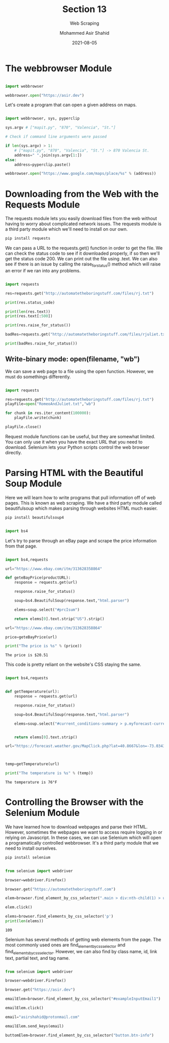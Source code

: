 #+TITLE: Section 13
#+SUBTITLE: Web Scraping
#+AUTHOR: Mohammed Asir Shahid
#+EMAIL: MohammedShahid@protonmail.com
#+DATE: 2021-08-05

* The webbrowser Module

#+begin_src python :results output :exports both :session *my-python*

import webbrowser

webbrowser.open("https://asir.dev")

#+end_src

#+RESULTS:

Let's create a program that can open a given address on maps.

#+begin_src python :results output :exports both :session *my-python* :tangle mapit.py

import webbrowser, sys, pyperclip

sys.argv # ["mapit.py", "870", "Valencia", "St."]

# Check if command line arguments were passed

if len(sys.argv) > 1:
    # ["mapit.py", "870", "Valencia", "St."] -> 870 Valencia St.
    address=" ".join(sys.argv[1:])
else:
    address=pyperclip.paste()

webbrowser.open("https://www.google.com/maps/place/%s" % (address))

#+end_src

* Downloading from the Web with the Requests Module

The requests module lets you easily download files from the web without having to worry about complicated network issues. The requests module is a third party module which we'll need to install on our own.

#+begin_src bash
pip install requests
#+end_src

#+RESULTS:
| Defaulting  | to      | user       | installation                            | because | normal                           | site-packages | is        | not      | writeable |
| Requirement | already | satisfied: | requests                                | in      | /usr/lib/python3.9/site-packages | (2.24.0)      |           |          |           |
| Requirement | already | satisfied: | chardet<4,>=3.0.2                       | in      | /usr/lib/python3.9/site-packages | (from         | requests) | (3.0.4)  |           |
| Requirement | already | satisfied: | idna<3,>=2.5                            | in      | /usr/lib/python3.9/site-packages | (from         | requests) | (2.10)   |           |
| Requirement | already | satisfied: | urllib3!=1.25.0,!=1.25.1,<1.26,>=1.21.1 | in      | /usr/lib/python3.9/site-packages | (from         | requests) | (1.25.8) |           |

We can pass a URL to the requests.get() function in order to get the file. We can check the status code to see if it downloaded properly, if so then we'll get the status code 200. We can print out the file using .text. We can also see if there is an issue by calling the raise_for_status() method which will raise an error if we ran into any problems.

#+begin_src python :results output :exports both

import requests

res=requests.get("http://automatetheboringstuff.com/files/rj.txt")

print(res.status_code)

print(len(res.text))
print(res.text[:500])

print(res.raise_for_status())

badRes=requests.get("http://automatetheboringstuff.com/files/rjuliet.txt")

print(badRes.raise_for_status())

#+end_src

#+RESULTS:

** Write-binary mode: open(filename, "wb")

We can save a web page to a file using the open function. However, we must do somethings differently.

#+begin_src python :results output :exports both

import requests

res=requests.get("http://automatetheboringstuff.com/files/rj.txt")
playFile=open("RomeoAndJuliet.txt","wb")

for chunk in res.iter_content(100000):
    playFile.write(chunk)

playFile.close()

#+end_src

#+RESULTS:

Request module functions can be useful, but they are somewhat limited. You can only use it when you have the exact URL that you need to download. Selenium lets your Python scripts control the web browser directly.
* Parsing HTML with the Beautiful Soup Module

Here we will learn how to write programs that pull information off of web pages. This is known as web scraping. We have a third party module called beautifulsoup which makes parsing through websites HTML much easier.

#+begin_src bash
pip install beautifulsoup4
#+end_src

#+RESULTS:
| Defaulting  | to      | user       | installation   | because | normal                           | site-packages | is              | not     | writeable |
| Requirement | already | satisfied: | beautifulsoup4 | in      | /usr/lib/python3.9/site-packages | (4.9.3)       |                 |         |           |
| Requirement | already | satisfied: | soupsieve>1.2  | in      | /usr/lib/python3.9/site-packages | (from         | beautifulsoup4) | (2.0.1) |           |

#+begin_src python :results output :exports both

import bs4

#+end_src

#+RESULTS:

Let's try to parse through an eBay page and scrape the price information from that page.

#+begin_src python :results output :exports both :tangle ebay.py

import bs4,requests

url="https://www.ebay.com/itm/313628358864"

def geteBayPrice(productURL):
    response = requests.get(url)

    response.raise_for_status()

    soup=bs4.BeautifulSoup(response.text,"html.parser")

    elems=soup.select("#prcIsum")

    return elems[0].text.strip("US").strip()

url="https://www.ebay.com/itm/313628358864"

price=geteBayPrice(url)

print("The price is %s" % (price))

#+end_src

#+RESULTS:
: The price is $20.51

This code is pretty reliant on the website's CSS staying the same.

#+begin_src python :results output :exports both :tangle weather.py

import bs4,requests


def getTemperature(url):
    response = requests.get(url)

    response.raise_for_status()

    soup=bs4.BeautifulSoup(response.text,"html.parser")

    elems=soup.select("#current_conditions-summary > p.myforecast-current-lrg")


    return elems[0].text.strip()

url="https://forecast.weather.gov/MapClick.php?lat=40.8667&lon=-73.0343"



temp=getTemperature(url)

print("The temperature is %s" % (temp))

#+end_src

#+RESULTS:
: The temperature is 76°F
* Controlling the Browser with the Selenium Module

We have learned how to download webpages and parse their HTML. However, sometimes the webpages we want to access require logging in or relying on Javascript. In these cases, we can use Selenium which will open a programatically controlled webbrowser. It's a third party module that we need to install ourselves.

#+begin_src bash
pip install selenium
#+end_src

#+RESULTS:
| Defaulting   | to                                    | user             | installation | because | normal                           | site-packages | is        | not      | writeable |
| Collecting   | selenium                              |                  |              |         |                                  |               |           |          |           |
| Downloading  | selenium-3.141.0-py2.py3-none-any.whl | (904             | kB)          |         |                                  |               |           |          |           |
| Requirement  | already                               | satisfied:       | urllib3      | in      | /usr/lib/python3.9/site-packages | (from         | selenium) | (1.25.8) |           |
| Installing   | collected                             | packages:        | selenium     |         |                                  |               |           |          |           |
| Successfully | installed                             | selenium-3.141.0 |              |         |                                  |               |           |          |           |

#+begin_src python :results output :exports both

from selenium import webdriver

browser=webdriver.Firefox()

browser.get("https://automatetheboringstuff.com")

elem=browser.find_element_by_css_selector(".main > div:nth-child(1) > ul:nth-child(21) > li:nth-child(1) > a:nth-child(1)")

elem.click()

elems=browser.find_elements_by_css_selector('p')
print(len(elems))

#+end_src

#+RESULTS:
: 109

Selenium has several methods of getting web elements from the page. The most commonly used ones are find_element_by_css_selector and find_elements_by_css_selector. However, we can also find by class name, id, link text, partial text, and tag name.

#+begin_src python :results output :exports both

from selenium import webdriver

browser=webdriver.Firefox()

browser.get("https://asir.dev")

emailElem=browser.find_element_by_css_selector("#exampleInputEmail1")

emailElem.click()

email="asirshahid@protonmail.com"

emailElem.send_keys(email)

buttomElem=browser.find_element_by_css_selector("button.btn-info")



#+end_src

#+RESULTS:
